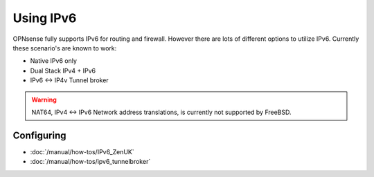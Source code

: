 ==========
Using IPv6
==========

.. image:: images/IPv6.png
   :scale: 100%

OPNsense fully supports IPv6 for routing and firewall. However there are lots of
different options to utilize IPv6. Currently these scenario's are known to work:

* Native IPv6 only
* Dual Stack IPv4 + IPv6
* IPv6 <-> IP4v Tunnel broker

.. Warning::

  NAT64, IPv4 <-> IPv6 Network address translations, is currently not supported
  by FreeBSD.

-----------
Configuring
-----------

- :doc:`/manual/how-tos/IPv6_ZenUK`
- :doc:`/manual/how-tos/ipv6_tunnelbroker`
